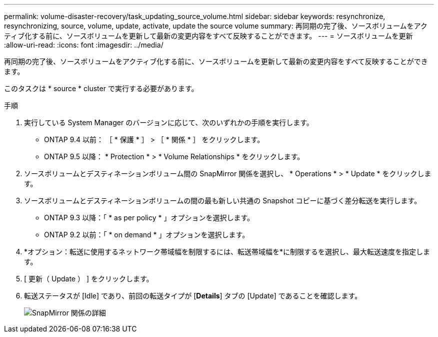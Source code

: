 ---
permalink: volume-disaster-recovery/task_updating_source_volume.html 
sidebar: sidebar 
keywords: resynchronize, resynchronizing, source, volume, update, activate, update the source volume 
summary: 再同期の完了後、ソースボリュームをアクティブ化する前に、ソースボリュームを更新して最新の変更内容をすべて反映することができます。 
---
= ソースボリュームを更新
:allow-uri-read: 
:icons: font
:imagesdir: ../media/


[role="lead"]
再同期の完了後、ソースボリュームをアクティブ化する前に、ソースボリュームを更新して最新の変更内容をすべて反映することができます。

このタスクは * source * cluster で実行する必要があります。

.手順
. 実行している System Manager のバージョンに応じて、次のいずれかの手順を実行します。
+
** ONTAP 9.4 以前： ［ * 保護 * ］ > ［ * 関係 * ］ をクリックします。
** ONTAP 9.5 以降： * Protection * > * Volume Relationships * をクリックします。


. ソースボリュームとデスティネーションボリューム間の SnapMirror 関係を選択し、 * Operations * > * Update * をクリックします。
. ソースボリュームとデスティネーションボリュームの間の最も新しい共通の Snapshot コピーに基づく差分転送を実行します。
+
** ONTAP 9.3 以降：「 * as per policy * 」オプションを選択します。
** ONTAP 9.2 以前：「 * on demand * 」オプションを選択します。


. *オプション：転送に使用するネットワーク帯域幅を制限するには、転送帯域幅を*に制限するを選択し、最大転送速度を指定します。
. [ 更新（ Update ） ] をクリックします。
. 転送ステータスが [Idle] であり、前回の転送タイプが [*Details*] タブの [Update] であることを確認します。
+
image::../media/snapmirror_update_verify.gif[SnapMirror 関係の詳細]


